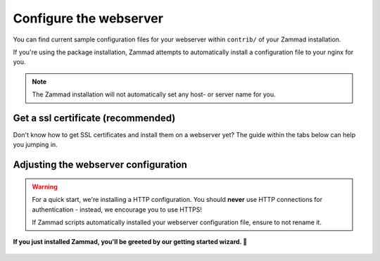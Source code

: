 Configure the webserver
=======================

You can find current sample configuration files for your webserver within ``contrib/`` of 
your Zammad installation.

If you're using the package installation, Zammad attempts to automatically install 
a configuration file to your nginx for you.

.. note:: The Zammad installation will not automatically set any host- or server name for you.

Get a ssl certificate (recommended)
-----------------------------------

Don't know how to get SSL certificates and install them on a webserver yet?
The guide within the tabs below can help you jumping in.

.. tabs::
   
   .. tab:: I don't need that

      You either already know what you're doing, you're developing or like the danger. 🐱‍👤

   .. tab:: letsencrypt

      letsencrypt is an easy and free way to retreive valid ssl certificates.
      These certificates are valid for 90 days and can be renewed automatically.

      The two most common tools are `certbot <https://certbot.eff.org/instructions>`_ 
      and `acme.sh <https://github.com/acmesh-official/acme.sh>`_.

      .. tabs::

         .. tab:: certbot

            .. hint:: If not happened automatically, you may need to install the nginx or apache plugin for certbot:
               ``python3-certbot-nginx`` OR ``python3-certbot-apache``

            During the first certbot run it will request additional information once.
            Replace ``<webserver>`` in below command by either ``apache``, ``httpd`` or ``nginx`` 
            and to match your setup.
            
            .. code-block:: sh

               certbot --<webserver> -d zammad.example.com

            Certbot will now attempt to issue a certificate for you. 
            If successful, certbot will ask you if you want to ``[1] not redirect`` or ``[2] redirect`` automatically.
            You can choose to not redirect **if** you plan to use the sample configuration of Zammad. 
            If not, select ``[2] redirect``.

            From this moment on, certbot will automatically renew your installed certificates if they're valid for 
            another 30 days or less.

               .. hint:: **👀 Not exactly what you're looking for?**

                  The `cerbot documentation <https://certbot.eff.org/docs/using.html#certbot-commands>`_ has alot 
                  more use cases than we cover here.

         .. tab:: acme.sh

            .. hint:: The most reliable way is to use the standalone method.

            First of all you'll need to issue your certificate. 
            acme.sh will save this certificate to ``/root/.acme.sh/<your-domain>/``

            .. code-block:: sh

                acme.sh --issue --standalone -d zammad.example.com


            It's not recommended to use the just stored certificates directly. 
            Instead you should install the certificate to a directory of your choice. 

            We're using ``/etc/ssl/private/`` in this case, but you can use any directory you like. 

               .. warning:: Ensure to adjust value for ``--reloadcmd`` as this will ensure that acme.sh 
                  reloads your webserver automatically after getting a renewal. Replace ``<webserver>`` 
                  by either ``apache2``, ``httpd`` or ``nginx``

            .. code-block:: sh

               acme.sh --install-cert -d zammad.example.com \
               --cert-file      /etc/ssl/private/zammad.example.com.pem  \
               --key-file       /etc/ssl/private/zammad.example.com.key  \
               --fullchain-file /etc/ssl/private/zammad.example.com.full.pem \
               --reloadcmd     "systemctl force-reload <webserver>"

            From this moment on, acme.sh will automatically renew your installed certificates if they're valid for 
            another 30 days or less.


               .. hint:: **👀 Not exactly what you're looking for?**

                  The `acme.sh documentation <https://github.com/acmesh-official/acme.sh/wiki/How-to-issue-a-cert>`_ 
                  has alot more use cases than we cover here.

   .. tab:: public, paid CA

      If you prefer to use certificates from other official CAs than letsencrypt, you can do so as well. 
      Just get your certificate bundle from the source you prefer and continue with `Adjusting the webserver configuration`_.

         .. note:: **🙋 I’m new to SSL certificates. Where can I get a certificate?**

            The easiest way to get certificates is to buy an annual subscription through a commercial CA, such as:

               * `Sectigo (formerly Comodo) <https://sectigo.com/ssl-certificates-tls>`_
               * `Secorio <https://secorio.com/en/productfinder/>`_
               * `GlobalSign <https://www.globalsign.com/en/managed-ssl>`_

            (Zammad is not affiliated with these CAs in any way.)

   .. tab:: self-signed (discouraged)

      Another way is to use self signed certificates from your own CA. 
      In general you shouldn't use this option when you have users accessing Zammad that can't verify your certificates.

      Beside creating own certificates via e.g. XCA or Microsoft CA, you can also generate a certificate really quick like so:

      On any system with ``openssl`` installed, you can run below command. 
      Provide the requested information and ensure to provide the fqdn of Zammad when being asked for 
      ``Common Name (e.g. server FQDN or YOUR name)``.

         .. code-block:: sh
            
            openssl req -newkey rsa:4096 -nodes -x509 -days 1825 -keyout key.pem -out certificate.pem 

      Above command creates a certificate that's valid for 5 years. It will write the certificate and private key 
      to the current directory you're in. If you want to check your certificate you just created, you can use the 
      following command.

         .. code-block:: sh

            openssl x509 -text -noout -in certificate.pem

         .. hint:: **👀 Not good enough for you?**

            If above command is not good enough for you, the `openSSL documentation <>`_ 
            is a good place to learn more.

Adjusting the webserver configuration
-------------------------------------

.. warning:: For a quick start, we're installing a HTTP configuration. 
   You should **never** use HTTP connections for authentication - instead, we encourage you to use HTTPS!

   If Zammad scripts automatically installed your webserver configuration file, ensure to not rename it.

.. tabs::
   
   .. tab:: nginx (default)

      In order to access Zammad from external open Zammads vHost configuration 
      (``/etc/nginx/sites-enabled/zammad.conf`` - your path may differ).

      Locate any ``server_name`` directive and adjust ``example.com`` to the subdomain you have chosen for 
      your Zammad instance.  

      After you made your required changes, don't forget to reload your nginx: ``systemctl reload nginx``.

   .. tab:: apache2

      In order to access Zammad from external open Zammads vHost configuration 
      (``/etc/apache/sites-enabled/zammad.conf`` - your path may differ).

      Locate any ``ServerName`` directives and adjust them to your chosen subdomain. 

         .. hint:: **🧐 Ensure all required modules are enabled:**

            * proxy
            * proxy_html
            * proxy_http
            * proxy_wstunnel
            * headers

   .. tab:: local testing or other proxy servers
   
      Want to test locally first or use a different Proxy we don't support?
      The main application (rails server) is listening on ``http://localhost:3000``.

      If you're using a proxy server, also ensure that you proxy the websockets as well. 
      The websocket server listens on ``ws://localhost:6042``.

      .. tip:: If above ports are used by other applications already you may want to have a look
         at :ref:`network options <network_options>` on our environment page.

**If you just installed Zammad, you'll be greeted by our getting started wizard. 🙌**

   .. figure:: /images/install/getting-started-wizard.png
      :alt: Getting started wizard after installing Zammad
      :width: 90%
      :align: center